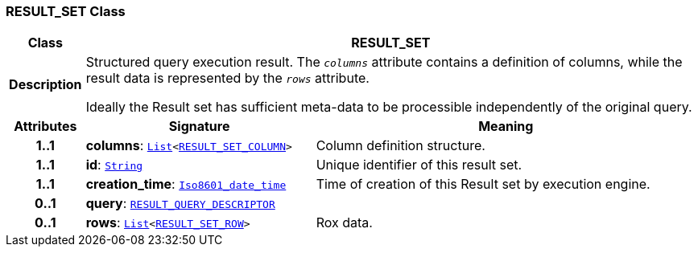 === RESULT_SET Class

[cols="^1,3,5"]
|===
h|*Class*
2+^h|*RESULT_SET*

h|*Description*
2+a|Structured query execution result. The `_columns_` attribute contains a definition of columns, while the result data is represented by the `_rows_` attribute.

Ideally the Result set has sufficient meta-data to be processible independently of the original query.

h|*Attributes*
^h|*Signature*
^h|*Meaning*

h|*1..1*
|*columns*: `link:/releases/BASE/{base_release}/foundation_types.html#_list_class[List^]<<<_result_set_column_class,RESULT_SET_COLUMN>>>`
a|Column definition structure.

h|*1..1*
|*id*: `link:/releases/BASE/{base_release}/foundation_types.html#_string_class[String^]`
a|Unique identifier of this result set.

h|*1..1*
|*creation_time*: `link:/releases/BASE/{base_release}/foundation_types.html#_iso8601_date_time_class[Iso8601_date_time^]`
a|Time of creation of this Result set by execution engine.

h|*0..1*
|*query*: `<<_result_query_descriptor_class,RESULT_QUERY_DESCRIPTOR>>`
a|

h|*0..1*
|*rows*: `link:/releases/BASE/{base_release}/foundation_types.html#_list_class[List^]<<<_result_set_row_class,RESULT_SET_ROW>>>`
a|Rox data.
|===
